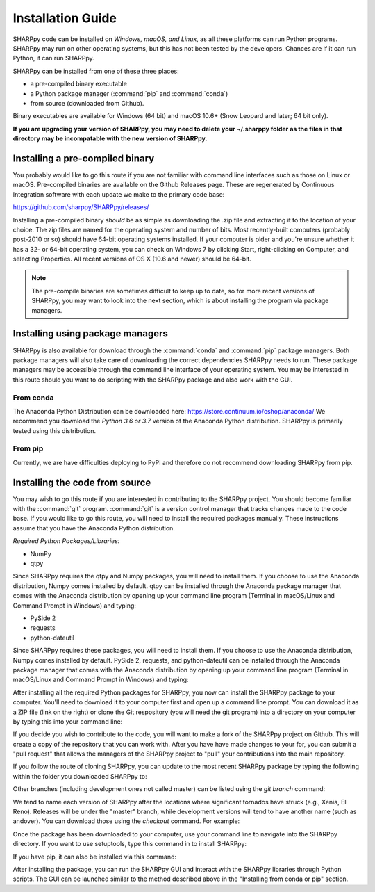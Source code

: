 .. _Installation_Guide_:

Installation Guide
==================

SHARPpy code can be installed on *Windows, macOS, and Linux*, as all these platforms can run Python programs.  SHARPpy may run on other operating systems, but this has not been tested by the developers.  Chances are if it can run Python, it can run SHARPpy.  

SHARPpy can be installed from one of these three places: 

* a pre-compiled binary executable
* a Python package manager (:command:`pip` and :command:`conda`)
* from source (downloaded from Github).  

Binary executables are available for Windows (64 bit) and macOS 10.6+ (Snow Leopard and later; 64 bit only).

**If you are upgrading your version of SHARPpy, you may need to delete your ~/.sharppy folder as 
the files in that directory may be incompatable with the new version of SHARPpy.**

Installing a pre-compiled binary
^^^^^^^^^^^^^^^^^^^^^^^^^^^^^^^^

You probably would like to go this route if you are not familiar with command line interfaces such as those on Linux or macOS. 
Pre-compiled binaries are available on the Github Releases page.  These are regenerated by Continuous 
Integration software with each update we make to the primary code base:

https://github.com/sharppy/SHARPpy/releases/

Installing a pre-compiled binary *should* be as simple as downloading the .zip file and extracting it to the location of your choice.  The zip files are named for the operating system and number of bits.  Most recently-built computers (probably post-2010 or so) should have 64-bit operating systems installed.  If your computer is older and you're unsure whether it has a 32- or 64-bit operating system, you can check on Windows 7 by clicking Start, right-clicking on Computer, and selecting Properties.  All recent versions of OS X (10.6 and newer) should be 64-bit.

.. note:: The pre-compile binaries are sometimes difficult to keep up to date, so for more recent versions of SHARPpy, you may want to look into the next section, which is about installing the program via package managers. 

Installing using package managers
^^^^^^^^^^^^^^^^^^^^^^^^^^^^^^^^^

SHARPpy is also available for download through the :command:`conda` and :command:`pip` package managers.  Both package managers will also take care of downloading the correct dependencies SHARPpy needs to run.  These package managers may be accessible through the command line interface of your operating system.  You may be interested in this route should you want to do scripting with the SHARPpy package and also work with the GUI.

From conda
----------

The Anaconda Python Distribution can be downloaded here: https://store.continuum.io/cshop/anaconda/
We recommend you download the *Python 3.6 or 3.7* version of the Anaconda Python distribution.  SHARPpy is
primarily tested using this distribution.

.. prompt:: bash

    conda config --add channels conda-forge
    conda install -c sharppy sharppy

From pip
--------

Currently, we are have difficulties deploying to PyPI and therefore do not recommend downloading SHARPpy from pip.

..
  If you hate snakes, you may want to use :command:`pip` instead: 
  .. prompt:: bash
    pip install sharppy

Installing the code from source
^^^^^^^^^^^^^^^^^^^^^^^^^^^^^^^

You may wish to go this route if you are interested in contributing to the SHARPpy project.  You should become familiar with the :command:`git` program.
:command:`git` is a version control manager that tracks changes made to the code base.  If you would like to go this route, you will need to 
install the required packages manually.  These instructions assume that you have the Anaconda Python distribution. 

*Required Python Packages/Libraries:*

* NumPy
* qtpy

Since SHARPpy requires the qtpy and Numpy packages, you will need to install them.  If you choose to use the Anaconda distribution, Numpy comes installed by default.  qtpy can be installed through the Anaconda package manager that comes with the Anaconda distribution by opening up your command line program (Terminal in macOS/Linux and Command Prompt in Windows) and typing:

* PySide 2
* requests
* python-dateutil

Since SHARPpy requires these packages, you will need to install them.  If you choose to use the Anaconda distribution, Numpy comes installed by default.  PySide 2, requests, and python-dateutil can be installed through the Anaconda package manager that comes with the Anaconda distribution by opening up your command line program (Terminal in macOS/Linux and Command Prompt in Windows) and typing:

.. prompt:: bash

    conda install -c conda-forge pyside2=5.12.* requests python-dateutil

After installing all the required Python packages for SHARPpy, you now can install the SHARPpy package to your computer.  You'll need to download it to your computer first and open up a command line prompt.  You can download it as a ZIP file (link on the right) or clone the Git respository (you will need the git program) into a directory on your computer by typing this into your command line:

.. prompt:: bash

    git clone https://github.com/sharppy/SHARPpy.git

If you decide you wish to contribute to the code, you will want to make a fork of the SHARPpy project on Github.
This will create a copy of the repository that you can work with.  After you have have made changes to your for, you can submit a "pull request"
that allows the managers of the SHARPpy project to "pull" your contributions into the main repository.

If you follow the route of cloning SHARPpy, you can update to the most recent SHARPpy package by typing the following within the folder you downloaded SHARPpy to:

.. prompt:: bash

    git pull origin master

Other branches (including development ones not called master) can be listed using the `git branch` command:

.. prompt:: bash
    
    git branch

We tend to name each version of SHARPpy after the locations where significant tornados have struck (e.g., Xenia, El Reno).  Releases will be under the "master" branch, while development versions will
tend to have another name (such as andover).  You can download those using the `checkout` command.  For example:

.. prompt:: bash

    git checkout andover

Once the package has been downloaded to your computer, use your command line to navigate into the SHARPpy directory.
If you want to use setuptools, type this command in to install SHARPpy:

.. prompt:: bash

    python setup.py install

If you have pip, it can also be installed via this command:

.. prompt:: bash
    
    pip install -e .

After installing the package, you can run the SHARPpy GUI and interact with the SHARPpy libraries through Python scripts.
The GUI can be launched similar to the method described above in the "Installing from conda or pip" section.
